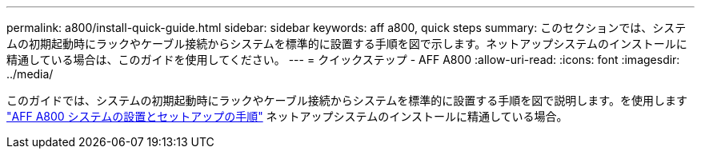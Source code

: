 ---
permalink: a800/install-quick-guide.html 
sidebar: sidebar 
keywords: aff a800, quick steps 
summary: このセクションでは、システムの初期起動時にラックやケーブル接続からシステムを標準的に設置する手順を図で示します。ネットアップシステムのインストールに精通している場合は、このガイドを使用してください。 
---
= クイックステップ - AFF A800
:allow-uri-read: 
:icons: font
:imagesdir: ../media/


[role="lead"]
このガイドでは、システムの初期起動時にラックやケーブル接続からシステムを標準的に設置する手順を図で説明します。を使用します link:https://library.netapp.com/ecm/ecm_download_file/ECMLP2842668["AFF A800 システムの設置とセットアップの手順"^] ネットアップシステムのインストールに精通している場合。
